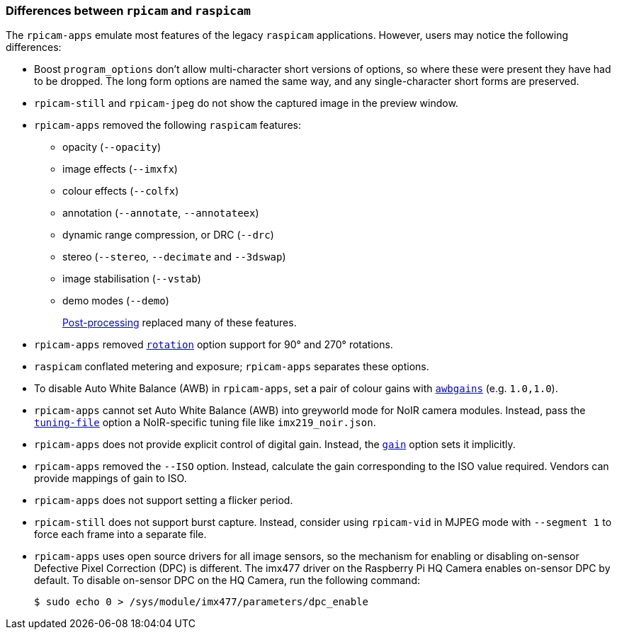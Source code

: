 === Differences between `rpicam` and `raspicam`

The `rpicam-apps` emulate most features of the legacy `raspicam` applications. However, users may notice the following differences:

* Boost `program_options` don't allow multi-character short versions of options, so where these were present they have had to be dropped. The long form options are named the same way, and any single-character short forms are preserved.

* `rpicam-still` and `rpicam-jpeg` do not show the captured image in the preview window.

* `rpicam-apps` removed the following `raspicam` features:
+
** opacity (`--opacity`)
** image effects (`--imxfx`)
** colour effects (`--colfx`)
** annotation (`--annotate`, `--annotateex`)
** dynamic range compression, or DRC (`--drc`)
** stereo (`--stereo`, `--decimate` and `--3dswap`)
** image stabilisation (`--vstab`)
** demo modes (`--demo`)
+
xref:camera_software.adoc#post-processing-with-rpicam-apps[Post-processing] replaced many of these features.

* `rpicam-apps` removed xref:camera_software.adoc#rotation[`rotation`] option support for 90° and 270° rotations.

* `raspicam` conflated metering and exposure; `rpicam-apps` separates these options.
* To disable Auto White Balance (AWB) in `rpicam-apps`, set a pair of colour gains with xref:camera_software.adoc#awbgains[`awbgains`] (e.g. `1.0,1.0`).

* `rpicam-apps` cannot set Auto White Balance (AWB) into greyworld mode for NoIR camera modules. Instead, pass the xref:camera_software.adoc#tuning-file[`tuning-file`] option a NoIR-specific tuning file like `imx219_noir.json`.

* `rpicam-apps` does not provide explicit control of digital gain. Instead, the xref:camera_software.adoc#gain[`gain`] option sets it implicitly.

* `rpicam-apps` removed the `--ISO` option. Instead, calculate the gain corresponding to the ISO value required. Vendors can provide mappings of gain to ISO.

* `rpicam-apps` does not support setting a flicker period.

* `rpicam-still` does not support burst capture. Instead, consider using `rpicam-vid` in MJPEG mode with `--segment 1` to force each frame into a separate file.

* `rpicam-apps` uses open source drivers for all image sensors, so the mechanism for enabling or disabling on-sensor Defective Pixel Correction (DPC) is different. The imx477 driver on the Raspberry Pi HQ Camera enables on-sensor DPC by default. To disable on-sensor DPC on the HQ Camera, run the following command:
+
[source,console]
----
$ sudo echo 0 > /sys/module/imx477/parameters/dpc_enable
----
